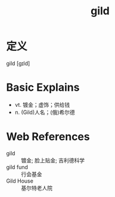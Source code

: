 #+title: gild
#+roam_tags:英语单词

* 定义
  
gild [ɡɪld]

* Basic Explains
- vt. 镀金；虚饰；供给钱
- n. (Gild)人名；(俄)希尔德

* Web References
- gild :: 镀金; 脸上贴金; 吉利德科学
- gild fund :: 行会基金
- Gild House :: 基尔特老人院
